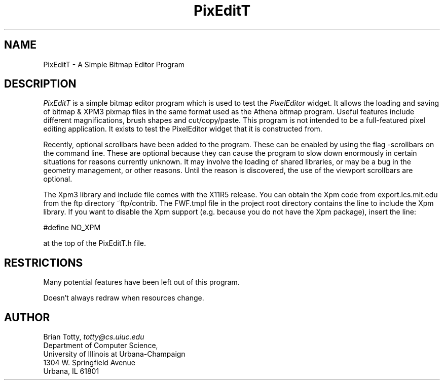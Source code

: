 '\" t
.TH "PixEditT" "1" "19 May 1992" "Version 3.0" "Free Widget Foundation"
.SH NAME
PixEditT \- A Simple Bitmap Editor Program
.SH DESCRIPTION
.PP
.I PixEditT
is a simple bitmap editor program which is used to test the
.I PixelEditor
widget.  It allows the loading and saving of bitmap & XPM3 pixmap
files in the same format used as the Athena bitmap program.  Useful
features include different magnifications, brush shapes and
cut/copy/paste.  This program is not intended to be a full-featured
pixel editing application.  It exists to test the PixelEditor widget
that it is constructed from.

Recently, optional scrollbars have been added to the program.  These can
be enabled by using the flag -scrollbars on the command line.  These are
optional because they can cause the program to slow down enormously in
certain situations for reasons currently unknown.  It may involve the loading
of shared libraries, or may be a bug in the geometry management, or other
reasons.  Until the reason is discovered, the use of the viewport scrollbars
are optional.

The Xpm3 library and include file comes with the X11R5 release.  You can
obtain the Xpm code from export.lcs.mit.edu from the ftp directory
~ftp/contrib.  The FWF.tmpl file in the project root directory contains
the line to include the Xpm library.  If you want to disable the Xpm
support (e.g. because you do not have the Xpm package), insert the line:

#define NO_XPM

at the top of the PixEditT.h file.

.SH RESTRICTIONS
.LP
Many potential features have been left out of this program.

Doesn't always redraw when resources change.
.SH AUTHOR
.sp
.nf
Brian Totty, \fItotty@cs.uiuc.edu\fR
Department of Computer Science,
University of Illinois at Urbana-Champaign
1304 W. Springfield Avenue
Urbana, IL 61801
.fi
